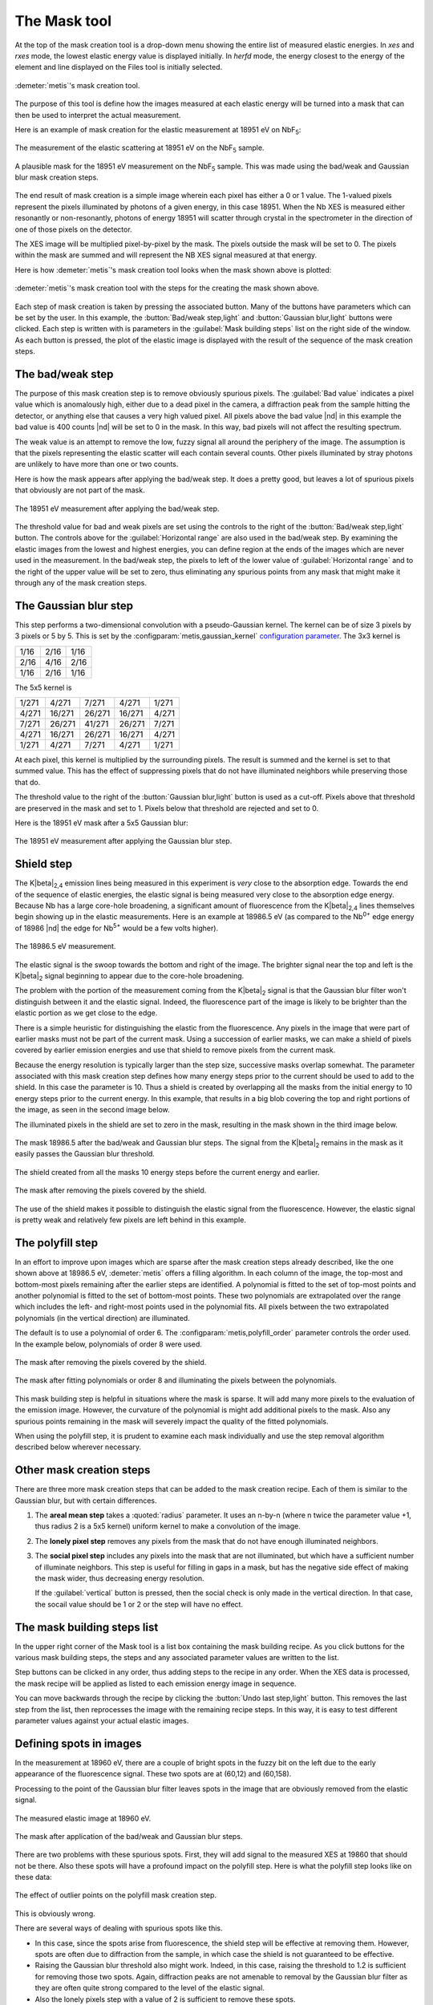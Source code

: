 ..
   The Xray::BLA and Metis document is copyright 2016 Bruce Ravel and
   released under The Creative Commons Attribution-ShareAlike License
   http://creativecommons.org/licenses/by-sa/3.0/


The Mask tool
=============

At the top of the mask creation tool is a drop-down menu showing the
entire list of measured elastic energies.  In `xes` and `rxes` mode,
the lowest elastic energy value is displayed initially.  In `herfd`
mode, the energy closest to the energy of the element and line
displayed on the Files tool is initially selected.


.. figure:: ../_images/metis_mask.png
   :target: ../_images/metis_mask.png
   :align: center

   :demeter:`metis`'s mask creation tool.

The purpose of this tool is define how the images measured at each
elastic energy will be turned into a mask that can then be used to
interpret the actual measurement.  

Here is an example of mask creation for the elastic measurement at
18951 eV on NbF\ :sub:`5`:

.. subfigstart::

.. figure:: ../_images/nbf5_18951.png
   :target: ../_images/nbf5_18951.png
   :align: center

   The measurement of the elastic scattering at 18951 eV on the NbF\
   :sub:`5` sample.

.. figure:: ../_images/nbf5_18951_mask.png
   :target: ../_images/nbf5_18951_mask.png
   :align: center

   A plausible mask for the 18951 eV measurement on the NbF\ :sub:`5`
   sample.  This was made using the bad/weak and Gaussian blur mask
   creation steps.

.. subfigend::
   :width: 0.4
   :label: _fig-nbf5mask

The end result of mask creation is a simple image wherein each pixel
has either a 0 or 1 value.  The 1-valued pixels represent the pixels
illuminated by photons of a given energy, in this case 18951.  When
the Nb XES is measured either resonantly or non-resonantly, photons of
energy 18951 will scatter through crystal in the spectrometer in the
direction of one of those pixels on the detector.

The XES image will be multiplied pixel-by-pixel by the mask.  The
pixels outside the mask will be set to 0.  The pixels within the mask
are summed and will represent the NB XES signal measured at that
energy.


Here is how :demeter:`metis`'s mask creation tool looks when the mask
shown above is plotted:

.. figure:: ../_images/metis_masksteps.png
   :target: ../_images/metis_masksteps.png
   :align: center

   :demeter:`metis`'s mask creation tool with the steps for the
   creating the mask shown above.

Each step of mask creation is taken by pressing the associated button.
Many of the buttons have parameters which can be set by the user.  In
this example, the :button:`Bad/weak step,light` and :button:`Gaussian
blur,light` buttons were clicked.  Each step is written with is
parameters in the :guilabel:`Mask building steps` list on the right
side of the window.  As each button is pressed, the plot of the
elastic image is displayed with the result of the sequence of the mask
creation steps.



The bad/weak step
-----------------

The purpose of this mask creation step is to remove obviously spurious
pixels.  The :guilabel:`Bad value` indicates a pixel value which is
anomalously high, either due to a dead pixel in the camera, a
diffraction peak from the sample hitting the detector, or anything
else that causes a very high valued pixel.  All pixels above the bad
value |nd| in this example the bad value is 400 counts |nd| will be
set to 0 in the mask.  In this way, bad pixels will not affect the
resulting spectrum.

The weak value is an attempt to remove the low, fuzzy signal all
around the periphery of the image.  The assumption is that the pixels
representing the elastic scatter will each contain several counts.
Other pixels illuminated by stray photons are unlikely to have more
than one or two counts.  

Here is how the mask appears after applying the bad/weak step.  It
does a pretty good, but leaves a lot of spurious pixels that obviously
are not part of the mask.

.. figure:: ../_images/nbf5_18951_badweak.png
   :target: ../_images/nbf5_18951_badweak.png
   :align: center

   The 18951 eV measurement after applying the bad/weak step.

The threshold value for bad and weak pixels are set using the controls
to the right of the :button:`Bad/weak step,light` button.  The
controls above for the :guilabel:`Horizontal range` are also used in
the bad/weak step.  By examining the elastic images from the lowest
and highest energies, you can define region at the ends of the images
which are never used in the measurement.  In the bad/weak step, the
pixels to left of the lower value of :guilabel:`Horizontal range` and
to the right of the upper value will be set to zero, thus eliminating
any spurious points from any mask that might make it through any of
the mask creation steps.

The Gaussian blur step
----------------------

This step performs a two-dimensional convolution with a
pseudo-Gaussian kernel.  The kernel can be of size 3 pixels by 3
pixels or 5 by 5.  This is set by the
:configparam:`metis,gaussian_kernel` `configuration parameter
<config.html>`_.  The 3x3 kernel is

+------+------+-----+
| 1/16 | 2/16 | 1/16|
+------+------+-----+
| 2/16 | 4/16 | 2/16+
+------+------+-----+
| 1/16 | 2/16 | 1/16|
+------+------+-----+

The 5x5 kernel is

+-------+-------+------+-------+------+
| 1/271 | 4/271 | 7/271| 4/271 | 1/271|
+-------+-------+------+-------+------+
| 4/271 |16/271 |26/271|16/271 | 4/271|
+-------+-------+------+-------+------+
| 7/271 |26/271 |41/271|26/271 | 7/271|
+-------+-------+------+-------+------+
| 4/271 |16/271 |26/271|16/271 | 4/271|
+-------+-------+------+-------+------+
| 1/271 | 4/271 | 7/271| 4/271 | 1/271|
+-------+-------+------+-------+------+


At each pixel, this kernel is multiplied by the surrounding pixels.
The result is summed and the kernel is set to that summed value.  This
has the effect of suppressing pixels that do not have illuminated
neighbors while preserving those that do.

The threshold value to the right of the :button:`Gaussian blur,light`
button is used as a cut-off.  Pixels above that threshold are
preserved in the mask and set to 1.  Pixels below that threshold are
rejected and set to 0.

Here is the 18951 eV mask after a 5x5 Gaussian blur:

.. figure:: ../_images/nbf5_18951_mask.png
   :target: ../_images/nbf5_18951_mask.png
   :align: center

   The 18951 eV measurement after applying the Gaussian blur step.


Shield step
-----------

The K\ |beta|\ :sub:`2,4` emission lines being measured in this
experiment is *very* close to the absorption edge.  Towards the end of
the sequence of elastic energies, the elastic signal is being measured
very close to the absorption edge energy.  Because Nb has a large
core-hole broadening, a significant amount of fluorescence from the K\
|beta|\ :sub:`2,4` lines themselves begin showing up in the elastic
measurements.  Here is an example at 18986.5 eV (as compared to the
Nb\ :sup:`0+` edge energy of 18986 |nd| the edge for Nb\ :sup:`5+`
would be a few volts higher).


.. figure:: ../_images/nbf5_189865.png
   :target: ../_images/nbf5_189865.png
   :align: center

   The 18986.5 eV measurement.

The elastic signal is the swoop towards the bottom and right of the
image.  The brighter signal near the top and left is the K\ |beta|\
:sub:`2` signal beginning to appear due to the core-hole broadening.

The problem with the portion of the measurement coming from the K\
|beta|\ :sub:`2` signal is that the Gaussian blur filter won't
distinguish between it and the elastic signal.  Indeed, the
fluorescence part of the image is likely to be brighter than the
elastic portion as we get close to the edge.

There is a simple heuristic for distinguishing the elastic from the
fluorescence.  Any pixels in the image that were part of earlier masks
must not be part of the current mask.  Using a succession of earlier
masks, we can make a shield of pixels covered by earlier emission
energies and use that shield to remove pixels from the current mask.

Because the energy resolution is typically larger than the step size,
successive masks overlap somewhat.  The parameter associated with this
mask creation step defines how many energy steps prior to the current
should be used to add to the shield.  In this case the parameter
is 10.  Thus a shield is created by overlapping all the masks from the
initial energy to 10 energy steps prior to the current energy.  In
this example, that results in a big blob covering the top and right
portions of the image, as seen in the second image below.

The illuminated pixels in the shield are set to zero in the mask,
resulting in the mask shown in the third image below.

.. subfigstart::

.. figure:: ../_images/nbf5_189865_noshield.png
   :target: ../_images/nbf5_189865.noshieldpng
   :align: center

   The mask 18986.5 after the bad/weak and Gaussian blur steps.  The
   signal from the  K\ |beta|\ :sub:`2` remains in the mask as it
   easily passes the Gaussian blur threshold.

.. figure:: ../_images/nbf5_189865_shield.png
   :target: ../_images/nbf5_189865.shield.png
   :align: center

   The shield created from all the masks 10 energy steps before the
   current energy and earlier.

.. figure:: ../_images/nbf5_189865_mask.png
   :target: ../_images/nbf5_189865_mask.png
   :align: center

   The mask after removing the pixels covered by the shield.

.. subfigend::
   :width: 0.4
   :label: _fig-nbf5shield

The use of the shield makes it possible to distinguish the elastic
signal from the fluorescence.  However, the elastic signal is pretty
weak and relatively few pixels are left behind in this example.

The polyfill step
-----------------

In an effort to improve upon images which are sparse after the mask
creation steps already described, like the one shown above at 18986.5
eV, :demeter:`metis` offers a filling algorithm.  In each column of
the image, the top-most and bottom-most pixels remaining after the
earlier steps are identified.  A polynomial is fitted to the set of
top-most points and another polynomial is fitted to the set of
bottom-most points.  These two polynomials are extrapolated over the
range which includes the left- and right-most points used in the
polynomial fits.  All pixels between the two extrapolated polynomials
(in the vertical direction) are illuminated.

The default is to use a polynomial of order 6.  The
:configparam:`metis,polyfill_order` parameter controls the order
used.  In the example below, polynomials of order 8 were used.

.. subfigstart::

.. figure:: ../_images/nbf5_189865_mask.png
   :target: ../_images/nbf5_189865_mask.png
   :align: center

   The mask after removing the pixels covered by the shield.

.. figure:: ../_images/nbf5_189865_poly.png
   :target: ../_images/nbf5_189865_poly.png
   :align: center

   The mask after fitting polynomials or order 8 and illuminating the
   pixels between the polynomials.

.. subfigend::
   :width: 0.4
   :label: _fig-nbf5polyfill

This mask building step is helpful in situations where the mask is
sparse.  It will add many more pixels to the evaluation of the emission
image.  However, the curvature of the polynomial is might add
additional pixels to the mask.  Also any spurious points remaining in
the mask will severely impact the quality of the fitted polynomials.

When using the polyfill step, it is prudent to examine each mask
individually and use the step removal algorithm described below
wherever necessary.

Other mask creation steps
-------------------------

There are three more mask creation steps that can be added to the mask
creation recipe.  Each of them is similar to the Gaussian blur, but
with certain differences.

#. The **areal mean step** takes a :quoted:`radius` parameter.  It
   uses an n-by-n (where n twice the parameter value +1, thus radius 2
   is a 5x5 kernel) uniform kernel to make a convolution of the image.

#. The **lonely pixel step** removes any pixels from the mask that do
   not have enough illuminated neighbors.

#. The **social pixel step** includes any pixels into the mask that
   are not illuminated, but which have a sufficient number of
   illuminate neighbors.  This step is useful for filling in gaps in a
   mask, but has the negative side effect of making the mask wider,
   thus decreasing energy resolution.

   If the :guilabel:`vertical` button is pressed, then the social
   check is only made in the vertical direction.  In that case, the
   socail value should be 1 or 2 or the step will have no effect.


The mask building steps list
----------------------------

In the upper right corner of the Mask tool is a list box containing
the mask building recipe.  As you click buttons for the various mask
building steps, the steps and any associated parameter values are
written to the list.

Step buttons can be clicked in any order, thus adding steps to the
recipe in any order.  When the XES data is processed, the mask recipe
will be applied as listed to each emission energy image in sequence.

You can move backwards through the recipe by clicking the
:button:`Undo last step,light` button.  This removes the last step
from the list, then reprocesses the image with the remaining recipe
steps.  In this way, it is easy to test different parameter values
against your actual elastic images.

Defining spots in images
------------------------

In the measurement at 18960 eV, there are a couple of bright spots in
the fuzzy bit on the left due to the early appearance of the
fluorescence signal.  These two spots are at (60,12) and (60,158).

Processing to the point of the Gaussian blur filter leaves spots in
the image that are obviously removed from the elastic signal.

.. subfigstart::

.. figure:: ../_images/nbf5_18960.png
   :target: ../_images/nbf5_18960.png
   :align: center

   The measured elastic image at 18960 eV.

.. figure:: ../_images/nbf5_18960_mask.png
   :target: ../_images/nbf5_18960_mask.png
   :align: center

   The mask after application of the bad/weak and Gaussian blur steps.

.. subfigend::
   :width: 0.4
   :label: _fig-nbf5spots

There are two problems with these spurious spots.  First, they will
add signal to the measured XES at 19860 that should not be there.
Also these spots will have a profound impact on the polyfill step.
Here is what the polyfill step looks like on these data:

.. figure:: ../_images/nbf5_18960_bad.png
   :target: ../_images/nbf5_18960_bad.png
   :align: center

   The effect of outlier points on the polyfill mask creation step.

This is obviously wrong.

There are several ways of dealing with spurious spots like this.  

* In this case, since the spots arise from fluorescence, the shield
  step will be effective at removing them.  However, spots are often
  due to diffraction from the sample, in which case the shield is not
  guaranteed to be effective.

* Raising the Gaussian blur threshold also might work.  Indeed, in
  this case, raising the threshold to 1.2 is sufficient for removing
  those two spots.  Again, diffraction peaks are not amenable to
  removal by the Gaussian blur filter as they are often quite strong
  compared to the level of the elastic signal.

* Also the lonely pixels step with a value of 2 is sufficient to
  remove these spots.

With those spots removed, the polyfill step works as expected.

If you have tried all those tricks and you are unable to remove the
spots while retaining significant area in the mask, it is time for a
more hands-on approach.  For situations where other mask creation
steps don't work well, :demeter:`metis` allows you to select a
specific point in a specific elastic image and remove it from the
mask.

When you click on the :button:`Pluck point from plot,light` button,
you are prompted to double click on a spot in the image.  When you do
so, the point plucking dialog is posted.


.. figure:: ../_images/metis_pluckpoint.png
   :target: ../_images/metis_pluckpoint.png
   :align: center

   The point plucking dialog.

In this example, the point (58,10) is selected for energy 18960.0 eV.
Because it can be hard to hit the exact right point and because these
spots might be much larger than a single pixel, you are prompted for a
radius.  3 is the default and is often is quite big enough to fully
cover a spot.  In the example below, a radius of 10 was used along
with a weak pixel value of 10 so that the effect of defining a point
is clearly demonstrated.

.. figure:: ../_images/nbf5_18960_plucked.png
   :target: ../_images/nbf5_18960_plucked.png
   :align: center

   The elastic image at 18960 eV with a large spot centered at (58,10)
   plucked out.

When the bad/weak step is processed along with the horizontal range,
the list of spots is examined and any spots defined for the current
elastic energy are also set to zero in the image, as seen above in the
upper right part of the plot.

While this method of removing spurious spots can be quite tedious, it
gives very fine-grained control over spot removal in an ensemble of
data.

Right clicking on the defined spots list posts a context menu which
can be used to edit or remove individual points from the list or to
clear the list entirely.



All the rest of the button
--------------------------

:button:`Finish mask,light`

   Some mask creation steps may leave pixels with values other than 0
   or 1.  This step is a final pass to verify that any non-zero pixels
   are set to unity.

:button:`Save mask,light`

   Save a mask as an image file.

:button:`Reset,light`

   Empty out the mask building steps list and restore parameters to
   their default values.

:button:`Replot,light`

   Replot the mask for the current energy.

:button:`Plot shield,light`

   Plot the shield for the current energy, if the shield step is being
   used.

:button:`Image/mask,light`

   This is a toggle button.  When toggled on, it shows the raw image
   for the current energy.  When toggled off, it replots the mask
   according to the current recipe.

:button:`Restore steps,light`

   Restore steps and spots from a save file.

:button:`Save steps,light`

   Save the current recipe of steps and spots to a save file.
